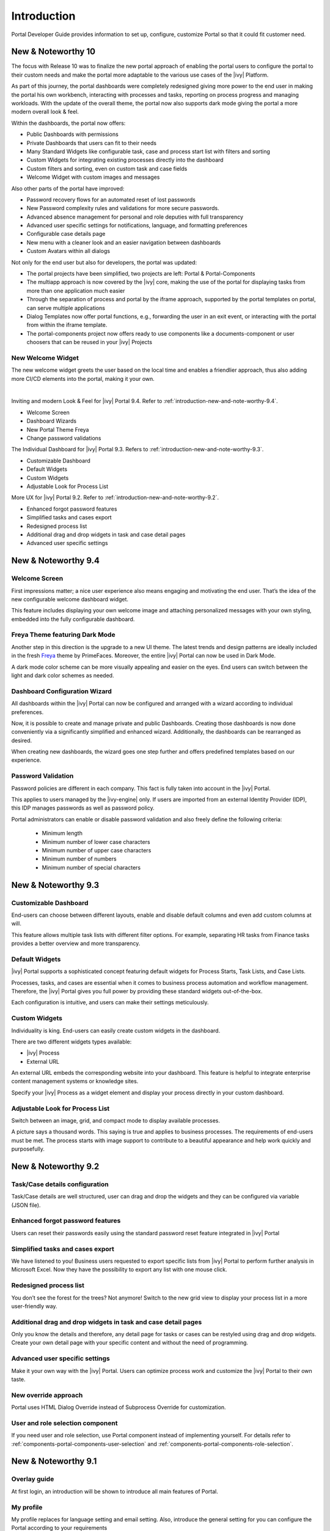 .. _introduction:

Introduction
************

Portal Developer Guide provides information to set up, configure, customize
Portal so that it could fit customer need.

.. _introduction-new-and-note-worthy-10.0:

New & Noteworthy 10
-------------------

The focus with Release 10 was to finalize the new portal approach of enabling the portal users to configure the portal to their custom needs and make the portal more adaptable to the various use cases of the |ivy| Platform.

As part of this journey, the portal dashboards were completely redesigned giving more power to the end user in making the portal his own workbench, interacting with processes and tasks, reporting on process progress and managing workloads. With the update of the overall theme, the portal now also supports dark mode giving the portal a more modern overall look & feel.

|new-dashboard|

Within the dashboards, the portal now offers:

- Public Dashboards with permissions
- Private Dashboards that users can fit to their needs
- Many Standard Widgets like configurable task, case and process start list with filters and sorting
- Custom Widgets for integrating existing processes directly into the dashboard
- Custom filters and sorting, even on custom task and case fields
- Welcome Widget with custom images and messages

Also other parts of the portal have improved:

- Password recovery flows for an automated reset of lost passwords
- New Password complexity rules and validations for more secure passwords.
- Advanced absence management for personal and role deputies with full transparency
- Advanced user specific settings for notifications, language, and formatting preferences
- Configurable case details page
- New menu with a cleaner look and an easier navigation between dashboards
- Custom Avatars within all dialogs

Not only for the end user but also for developers, the portal was updated:

- The portal projects have been simplified, two projects are left: Portal & Portal-Components
- The multiapp approach is now covered by the |ivy| core, making the use of the portal for displaying tasks from more than one application much easier
- Through the separation of process and portal by the iframe approach, supported by the portal templates on portal, can serve multiple applications
- Dialog Templates now offer portal functions, e.g., forwarding the user in an exit event, or interacting with the portal from within the iframe template.
- The portal-components project now offers ready to use components like a documents-component or user choosers that can be reused in your |ivy| Projects

New Welcome Widget
^^^^^^^^^^^^^^^^^^

The new welcome widget greets the user based on the local time and enables a friendlier approach, thus also adding more CI/CD elements into the portal, making it your own.

|new-welcome-widget|

|

Inviting and modern Look & Feel for |ivy| Portal 9.4. Refer to :ref:`introduction-new-and-note-worthy-9.4`.

- Welcome Screen
- Dashboard Wizards
- New Portal Theme Freya
- Change password validations

The Individual Dashboard for |ivy| Portal 9.3. Refers to :ref:`introduction-new-and-note-worthy-9.3`.

- Customizable Dashboard
- Default Widgets
- Custom Widgets
- Adjustable Look for Process List

More UX for |ivy| Portal 9.2. Refer to :ref:`introduction-new-and-note-worthy-9.2`.

- Enhanced forgot password features
- Simplified tasks and cases export
- Redesigned process list
- Additional drag and drop widgets in task and case detail pages
- Advanced user specific settings

.. _introduction-new-and-note-worthy-9.4:

New & Noteworthy 9.4
--------------------

Welcome Screen
^^^^^^^^^^^^^^

First impressions matter; a nice user experience also means engaging and motivating the end user.
That’s the idea of the new configurable welcome dashboard widget.

|dashboard-light-mode|

This feature includes displaying your own welcome image and attaching personalized messages with your own styling, embedded into the fully configurable dashboard.

Freya Theme featuring Dark Mode
^^^^^^^^^^^^^^^^^^^^^^^^^^^^^^^

Another step in this direction is the upgrade to a new UI theme. The latest trends and design patterns are ideally included in the fresh `Freya <https://www.primefaces.org/freya/>`_ theme by PrimeFaces.
Moreover, the entire |ivy| Portal can now be used in Dark Mode.

|dashboard-dark-mode|

A dark mode color scheme can be more visually appealing and easier on the eyes. End users can switch between the light and dark color schemes as needed.

Dashboard Configuration Wizard
^^^^^^^^^^^^^^^^^^^^^^^^^^^^^^

All dashboards within the |ivy| Portal can now be configured and arranged with a wizard according to individual preferences.

|dashboard-configuration-wizard|

Now, it is possible to create and manage private and public Dashboards. Creating those dashboards is now done conveniently via a significantly simplified and enhanced wizard. 
Additionally, the dashboards can be rearranged as desired.

|dashboard-configuration-wizard-create|

When creating new dashboards, the wizard goes one step further and offers predefined templates based on our experience.

Password Validation
^^^^^^^^^^^^^^^^^^^

Password policies are different in each company. This fact is fully taken into account in the |ivy| Portal.

This applies to users managed by the |ivy-engine| only. If users are imported from an external Identity Provider (IDP), this IDP manages passwords as well as password policy.

|password-validation|

Portal administrators can enable or disable password validation and also freely define the following criteria:

    - Minimum length
    - Minimum number of lower case characters
    - Minimum number of upper case characters
    - Minimum number of numbers
    - Minimum number of special characters

.. _introduction-new-and-note-worthy-9.3:

New & Noteworthy 9.3
--------------------

Customizable Dashboard
^^^^^^^^^^^^^^^^^^^^^^
End-users can choose between different layouts,
enable and disable default columns and even add custom columns at will.

|customizable-dashboard|

This feature allows multiple task lists with different filter options.
For example, separating HR tasks from Finance tasks provides a better overview and more transparency.

Default Widgets
^^^^^^^^^^^^^^^
|ivy| Portal supports a sophisticated concept featuring default widgets for Process Starts, Task Lists, and Case Lists.

|default-widgets|

Processes, tasks, and cases are essential when it comes to business process automation and workflow management. Therefore, the |ivy| Portal gives you full power by providing these standard widgets out-of-the-box.

|default-widgets-configuration|

Each configuration is intuitive, and users can make their settings meticulously.

Custom Widgets
^^^^^^^^^^^^^^
Individuality is king. End-users can easily create custom widgets in the dashboard.

|custom-widgets|

There are two different widgets types available:

- |ivy| Process
- External URL

An external URL embeds the corresponding website into your dashboard. This feature is helpful to integrate enterprise content management systems or knowledge sites.

Specify your |ivy| Process as a widget element and display your process directly in your custom dashboard.

Adjustable Look for Process List
^^^^^^^^^^^^^^^^^^^^^^^^^^^^^^^^

Switch between an image, grid, and compact mode to display available processes.

|adjustable-look-for-process-list|

A picture says a thousand words. This saying is true and applies to business processes. The requirements of end-users must be met. The process starts with image support to contribute to a beautiful appearance and help work quickly and purposefully.

.. _introduction-new-and-note-worthy:

.. _introduction-new-and-note-worthy-9.2:

New & Noteworthy 9.2
--------------------

.. _introduction-new-and-note-worthy-task-case-details-configuration:

Task/Case details configuration
^^^^^^^^^^^^^^^^^^^^^^^^^^^^^^^

Task/Case details are well structured, user can drag and drop the widgets and they can be configured via variable (JSON file).

Enhanced forgot password features
^^^^^^^^^^^^^^^^^^^^^^^^^^^^^^^^^
Users can reset their passwords easily using the standard password reset feature integrated in |ivy| Portal

|login-screen|
|send-email-screen|

Simplified tasks and cases export
^^^^^^^^^^^^^^^^^^^^^^^^^^^^^^^^^
We have listened to you! Business users requested to export specific lists from |ivy| Portal to perform further analysis in Microsoft Excel.
Now they have the possibility to export any list with one mouse click.

|task-key-information|

Redesigned process list
^^^^^^^^^^^^^^^^^^^^^^^
You don’t see the forest for the trees? Not anymore! Switch to the new grid view to display your process list in a more user-friendly way.

|portal-process-grid-view-page|

Additional drag and drop widgets in task and case detail pages
^^^^^^^^^^^^^^^^^^^^^^^^^^^^^^^^^^^^^^^^^^^^^^^^^^^^^^^^^^^^^^
Only you know the details and therefore, any detail page for tasks or cases can be restyled using drag and drop widgets. Create your own detail page with your specific content and without the need of programming.

|detailed-task-information|

|case-details|

Advanced user specific settings
^^^^^^^^^^^^^^^^^^^^^^^^^^^^^^^

Make it your own way with the |ivy| Portal. Users can optimize process work and customize the |ivy| Portal to their own taste.

|my-profile-save|

New override approach
^^^^^^^^^^^^^^^^^^^^^

Portal uses HTML Dialog Override instead of Subprocess Override for customization.

User and role selection component
^^^^^^^^^^^^^^^^^^^^^^^^^^^^^^^^^

If you need user and role selection, use Portal component instead of implementing yourself. For details refer to :ref:`components-portal-components-user-selection`
and :ref:`components-portal-components-role-selection`.

New & Noteworthy 9.1
--------------------

Overlay guide
^^^^^^^^^^^^^

At first login, an introduction will be shown to introduce all main features of Portal.

|overlay-guide|

My profile
^^^^^^^^^^

My profile replaces for language setting and email setting. Also, introduce the general setting for you can configure the Portal according to your requirements

|my-profile|

New absence management
^^^^^^^^^^^^^^^^^^^^^^

New UI and user can choose substitute as permanent or temporary for personal task.

|absence|


.. _introduction-new-and-note-worthy-further-improvement:

Further improvements
^^^^^^^^^^^^^^^^^^^^

Filter case by owner in case list and task analysis if case owner is enabled.


.. |overlay-guide| image:: ../../screenshots/dashboard/overlay-guide.png
.. |my-profile| image:: ../../screenshots/my-profile/my-profile.png
.. |absence| image:: ../../screenshots/settings/absence.png
.. |login-screen| image:: ../../screenshots/login/login-form.png
.. |send-email-screen| image:: ../../screenshots/forgot-password/send-email-screen.png
.. |task-key-information| image:: ../../screenshots/task/task-key-information.png
.. |portal-process-grid-view-page| image:: ../../screenshots/process/portal-process-grid-view-page.png
.. |detailed-task-information| image:: ../../screenshots/task-detail/detailed-task-information.png
.. |case-details| image:: ../../screenshots/case-detail/case-details.png
.. |my-profile-save| image:: ../../screenshots/my-profile/my-profile.png
.. |customizable-dashboard| image:: images/customizable-dashboard.png
.. |default-widgets| image:: images/default-widgets.png
.. |default-widgets-configuration| image:: images/default-widgets-configuration.png
.. |custom-widgets| image:: images/custom-widgets.png
.. |adjustable-look-for-process-list| image:: images/adjustable-look-for-process-list.png
.. |dashboard-light-mode| image:: images/9.4/dashboard-light-mode.png
.. |dashboard-dark-mode| image:: images/9.4/dashboard-dark-mode.png
.. |dashboard-configuration-wizard-create| image:: images/9.4/dashboard-configuration-wizard-create.png
.. |dashboard-configuration-wizard| image:: images/9.4/dashboard-configuration-wizard.png
.. |password-validation| image:: images/9.4/password-validation.png
.. |new-welcome-widget| image:: images/10.0/new-welcome-widget.png
.. |new-dashboard| image:: images/10.0/new-dashboard.png
